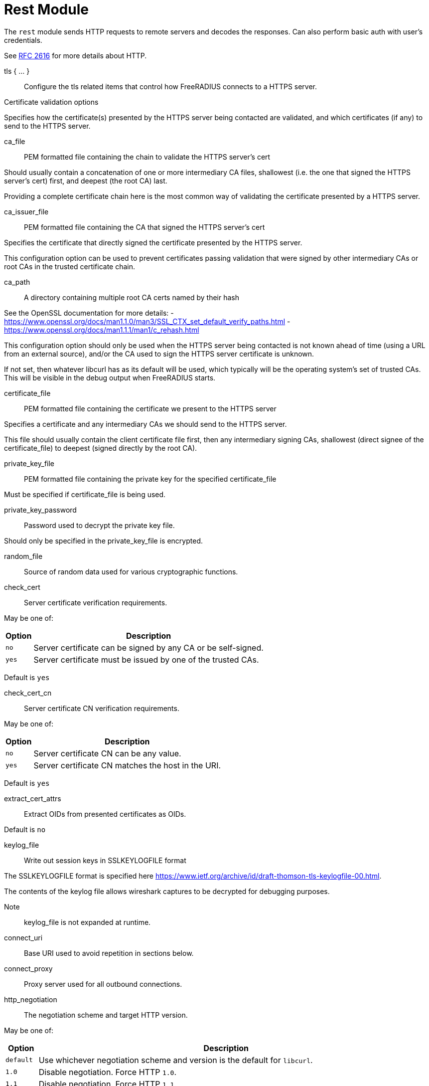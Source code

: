 



= Rest Module

The `rest` module sends HTTP requests to remote servers and decodes
the responses. Can also perform basic auth with user's credentials.

See https://tools.ietf.org/html/rfc2616[RFC 2616] for more details about HTTP.



tls { ... }:: Configure the tls related items that control
how FreeRADIUS connects to a HTTPS server.


.Certificate validation options

Specifies how the certificate(s) presented by the HTTPS server being contacted
are validated, and which certificates (if any) to send to the HTTPS server.



ca_file:: PEM formatted file containing the chain to validate the HTTPS server's cert

Should usually contain a concatenation of one or more intermediary CA
files, shallowest (i.e. the one that signed the HTTPS server's cert) first, and
deepest (the root CA) last.

Providing a complete certificate chain here is the most common way of validating
the certificate presented by a HTTPS server.



ca_issuer_file:: PEM formatted file containing the CA that signed the HTTPS server's cert

Specifies the certificate that directly signed the certificate presented by the
HTTPS server.

This configuration option can be used to prevent certificates passing validation that
were signed by other intermediary CAs or root CAs in the trusted certificate chain.



ca_path:: A directory containing multiple root CA certs named by their hash

See the OpenSSL documentation for more details:
- https://www.openssl.org/docs/man1.1.0/man3/SSL_CTX_set_default_verify_paths.html
- https://www.openssl.org/docs/man1.1.1/man1/c_rehash.html

This configuration option should only be used when the HTTPS server being contacted
is not known ahead of time (using a URL from an external source), and/or the CA used
to sign the HTTPS server certificate is unknown.

If not set, then whatever libcurl has as its default will be used, which typically
will be the operating system's set of trusted CAs.  This will be visible in the debug
output when FreeRADIUS starts.



certificate_file:: PEM formatted file containing the certificate we present to the HTTPS server

Specifies a certificate and any intermediary CAs we should send to the HTTPS server.

This file should usually contain the client certificate file first, then any
intermediary signing CAs, shallowest (direct signee of the certificate_file)
to deepest (signed directly by the root CA).



private_key_file:: PEM formatted file containing the private key for the specified certificate_file

Must be specified if certificate_file is being used.



private_key_password:: Password used to decrypt the private key file.

Should only be specified in the private_key_file is encrypted.



random_file:: Source of random data used for various cryptographic functions.



check_cert:: Server certificate verification requirements.

May be one of:

[options="header,autowidth"]
|===
| Option | Description
| `no`   | Server certificate can be signed by any CA or be self-signed.
| `yes`  | Server certificate must be issued by one of the trusted CAs.
|===

Default is `yes`



check_cert_cn:: Server certificate CN verification requirements.

May be one of:

[options="header,autowidth"]
|===
| Option | Description
| `no`   | Server certificate CN can be any value.
| `yes`  | Server certificate CN matches the host in the URI.
|===

Default is `yes`



extract_cert_attrs:: Extract OIDs from presented certificates as OIDs.

Default is `no`



keylog_file:: Write out session keys in SSLKEYLOGFILE format

The SSLKEYLOGFILE format is specified here https://www.ietf.org/archive/id/draft-thomson-tls-keylogfile-00.html.

The contents of the keylog file allows wireshark captures to be decrypted for debugging purposes.

Note:: keylog_file is not expanded at runtime.



connect_uri:: Base URI used to avoid repetition in sections below.



connect_proxy:: Proxy server used for all outbound connections.



http_negotiation:: The negotiation scheme and target HTTP version.

May be one of:

[options="header,autowidth"]
|===
| Option     | Description
| `default`  | Use whichever negotiation scheme and version is the default
               for `libcurl`.
| `1.0`      | Disable negotiation.  Force HTTP `1.0`.
| `1.1`      | Disable negotiation.  Force HTTP `1.1`.
| `2.0`      | Disable negotiation.  Force HTTP `2.0`.
| `2.0+auto` | Try and negotiate 2.0 and fallback to `1.1`.
| `2.0+tls`  | For `https` try and negotiate 2.0 and fallback to `1.1`.
               For `http` try and negotiate 2.0 and fallback to `1.1`.
|===



multiplex:: Execute multiple requests simultaneously using the same HTTP connection.

NOTE: HTTP >= 2.0 is required for multiplexing to succeed. If we can't negotiate
a high enough http version, multiplexing will be silently disabled.



chunk:: Max chunk-size.



## Sections

The following config items can be used in each of the sections.
The sections themselves reflect the sections in the server.

For example, if you list `rest` in the `authorize` section of a `virtual server`,
the settings from the `authorize` section here will be used.

The following sections are supported:

- `authorize { ... }`
- `authenticate { ... }`
- `accounting { ... }`
- `post-auth { ... }`
- `xlat { ... }`

At the top level of each section, the following config items may be listed:

[options="header,autowidth"]
|===
| Option        		| Description
| `request { ... }`          | How to create the HTTP request.
| `response { ... }`         | How to decode the response.
| `tls`          		| TLS settings for HTTPS.
| `timeout`      		| HTTP request timeout in seconds, defaults to 4.0.
|===

In the `request { ... }` subsection, the following config items may be listed:

[options="header,autowidth"]
|===
| Option         | Description								| Allowed in `xlat { ... }`
| `uri`          | To send the request to.							| no
| `proxy`        | The request via this server, supports `socks/http/https` uri and `:port`. | no
                   May be set to "none" to disable proxying, overriding any environmental
      variables set like http_proxy.
| `method`       | HTTP method to use, one of 'get', 'post', 'put', 'patch',			| no
                   'delete' or any custom HTTP method.
| `header`       | A custom header in the format '<header>: <value>'.			| yes
      May be specified multiple times.  Will be expanded.
| `body`         | The format of the HTTP body sent to the remote server.			| yes
                   May be 'none', 'post' or 'json', defaults to 'none'.
| `data`         | Send custom freeform data in the HTTP body. `Content-type`		| yes
                   may be specified with `body`. Will be expanded.
                   Values from expansion will not be escaped, this should be
      done using the appropriate `xlat` method e.g.
      `%urlquote(<attr>)`
| `auth`         | HTTP auth method to use, one of 'none', 'srp', 'basic',			| yes
                   'digest', 'digest-ie', 'gss-negotiate', 'ntlm',
                   'ntlm-winbind', 'any', 'safe'. defaults to _'none'_.
| `require_auth` | Require HTTP authentication or fail the request.				| yes
| `username`     | User to authenticate as.  Will be expanded.				| yes
      Defaults to `%{User-Name}` in the `authenticate { ... }` section.
| `password`     | Password to use for authentication.  Will be expanded.			| yes
      Defaults to `%{User-Password}` in the `authenticate { ... }` section.
|===


In the `response { ... }` subsection, the following config items may be listed:

[options="header,autowidth"]
|===
| Option         | Description
| `header`       | Where to write out HTTP headers included in the response.
      Must resolve to a leaf attribute i.e. `reply.REST-HTTP-Header`.
      If unspecified, headers will be discarded.
      Values will be in the format '<header>: <value>'.
| `force_to`     | Force the response to be decoded with this decoder.
                   May be 'plain' (creates reply.REST-HTTP-Body), 'post' or 'json'.
| `max_body_in`  | Maximum size of incoming HTTP body, defaults to 16k.
|===

Additional HTTP headers may be specified with `control.REST-HTTP-Header`.

The values of those attributes should be in the format:

  <attribute>: <value>

`control.REST-HTTP-Header` attributes will be consumed after each call
to the rest module, and each `%rest(...)` expansion.



.Body encodings are the same for requests and responses

POST - All attributes and values are urlencoded.

e.g:

`[outer.][<list>.]<attribute0>=<value0>&[outer.][<list>.]<attributeN>=<valueN>`

JSON - All attributes and values are escaped according to the JSON specification.

e.g:

[source,json]
----
{
    "<attribute0>":{
        "type":"<type0>",
        "value":[<value0>,<value1>,<valueN>]
    },
    "<attribute1>":{
        "type":"<type1>",
        "value":[...]
    },
    "<attributeN>":{
        "type":"<typeN>",
        "value":[...]
    },
}
----

The response format adds three optional fields:

[options="header,autowidth"]
|===
| Fields    | Description
| `do_xlat` | If `true`, any values will be xlat expanded. Defaults to `true`.
| `is_json` | If `true`, any nested JSON data will be copied to the attribute
              in string form. Defaults to `true`.
| `op`      | Controls how the attribute is inserted into the target list.
              Defaults to `:=`. To create multiple attributes from multiple
              values, this should be set to `+=`, otherwise only the last
              value will be used, and it will be assigned to a single
              attribute.
|===

[source,json]
----
{
    "[outer.][<list>.]<attribute0>":{
        "is_json":<bool>,
        "do_xlat":<bool>,
        "op":"<operator>",
        "value":[<value0>,<value1>,<valueN>]
    },
    "<attribute1>":"value",
    "<attributeN>":{
        "value":[<value0>,<value1>,<valueN>],
        "op":"+="
    }
}
----

[NOTE]
====
  * Module return codes are determined by HTTP response codes. These vary depending on the
section.

  * If the `body` is processed and found to be malformed or unsupported `fail` will be returned.
  * If the `body` is processed and found to contain attribute updated will be returned,
except in the case of a `401` code.
====



xlat { ... }::: Allows a subset of section configuration items to be configured for
any calls to this module's `xlat` function.



### Authorize { ... }

Default action when called in `recv` sections except `recv Accounting-Request`.

[options="header,autowidth"]
|===
| Code | Meaning      | Process body? | Module code
| 404  | not found    | no            | notfound
| 410  | gone         | no            | notfound
| 403  | forbidden    | no            | disallow
| 401  | unauthorized | yes           | reject
| 204  | no content   | no            | ok
| 2xx  | successful   | yes           | ok/updated
| 5xx  | server error | no            | fail
| xxx  | -            | no            | invalid
|===



### Authenticate { ... }

Default action when called in `authenticate` sections.

Return codes handled the same as `Authorize { ... }`



### Accounting { ... }

Default action when called in `recv Accounting-Request` or `accounting` sections.

[options="header,autowidth"]
|===
| Code | Meaning      | Process body? | Module code
| 204  | no content   | no            | ok
| 2xx  | successful   | yes           | ok/updated
| 5xx  | server error | no            | fail
| xxx  | -            | no            | invalid
|===



### Post-Auth { ... }

Default action when called in `send` sections.

Return codes handled the same as `Accounting { ... }`



connection { ... }::  Configure how connection handles are
managed per thread.



Reusable connection handles are allocated in blocks.  These
parameters allow for tuning how that is done.

Since http requests are performed async, the settings here
represent outstanding http requests per thread.



min:: The minimum number of connection handles to
keep allocated.



max:: The maximum number of reusable connection handles
to allocate.

Any requests to allocate a connection handle beyond
this number will cause a temporary handle to be allocated.
This is less efficient than the block allocation so
`max` should be set to reflect the number of outstanding
requests expected at peak load.


cleanup_interval:: How often to free un-used connection
handles.

Every `cleanup_interval` a cleanup routine runs which
will free any blocks of handles which are not in use,
ensuring that at least `min` handles are kept.




connect_timeout:: Connection timeout (in seconds).

The maximum amount of time to wait for a new connection to be established.


== Default Configuration

```
rest {
	tls {
#		ca_file	             = "${certdir}/cacert.pem"
#		ca_issuer_file     = "${certdir}/caissuer.pem"
#		ca_path	             = "${certdir}"
#		certificate_file     = /path/to/radius.pem
#		private_key_file     = /path/to/radius.key
#		private_key_password = "supersecret"
#		random_file          = /dev/urandom
#		check_cert = no
#		check_cert_cn = no
#		extract_cert_attrs = no
#		keylog_file = '/path/to/keylog_file'
	}
	connect_uri = "http://127.0.0.1:9090/"
#	connect_proxy = "socks://127.0.0.1"
#	http_negotiation = "default"
#	multiplex = yes
#	chunk = 0
	xlat {
		tls = ${..tls}
	}
	authorize {
		request {
			uri = "${...connect_uri}/user/%{User-Name}/mac/%{Called-Station-ID}?section=authorize"
			method = 'GET'
		}
		tls = ${..tls}
	}
	authenticate {
		request {
			uri = "${...connect_uri}/user/%{User-Name}/mac/%{Called-Station-ID}?section=authenticate"
			method = 'GET'
		}
		tls = ${..tls}
	}
	accounting {
		request {
			uri = "${...connect_uri}/user/%{User-Name}/sessions/%{Acct-Unique-Session-ID}"
			method = 'POST'
		}
		tls = ${..tls}
	}
	post-auth {
		request {
			uri = "${...connect_uri}/user/%{User-Name}/mac/%{Called-Station-ID}?action=post-auth"
			method = 'POST'
		}
		tls = ${..tls}
	}
	connection {
		reuse {
			min = 10
			max = 100
			cleanup_interval = 30s
		}
		connect_timeout = 3.0
	}
}
```

// Copyright (C) 2025 Network RADIUS SAS.  Licenced under CC-by-NC 4.0.
// This documentation was developed by Network RADIUS SAS.

